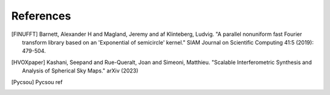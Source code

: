 References
==========

.. [FINUFFT] Barnett, Alexander H and Magland, Jeremy and af Klinteberg, Ludvig. "A parallel nonuniform fast Fourier transform library based on an 'Exponential of semicircle' kernel." SIAM Journal on Scientific Computing 41:5 (2019): 479-504.
.. [HVOXpaper] Kashani, Seepand and Rue-Queralt, Joan and Simeoni, Matthieu. "Scalable Interferometric Synthesis and Analysis of Spherical Sky Maps." arXiv (2023)
.. [Pycsou] Pycsou ref
